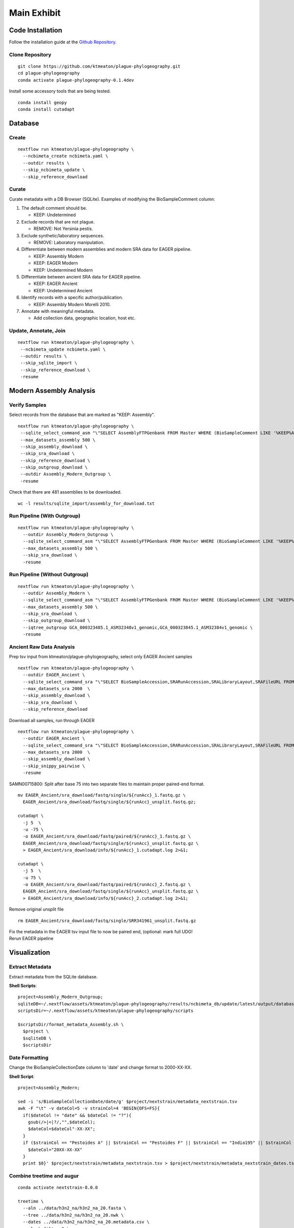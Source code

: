 Main Exhibit
************

Code Installation
-----------------

| Follow the installation guide at the `Github Repository <https://github.com/ktmeaton/plague-phylogeography#installation>`_.

Clone Repository
^^^^^^^^^^^^^^^^

::

  git clone https://github.com/ktmeaton/plague-phylogeography.git
  cd plague-phylogeography
  conda activate plague-phylogeography-0.1.4dev

Install some accessory tools that are being tested.

::

  conda install geopy
  conda install cutadapt


Database
--------

Create
^^^^^^

::

  nextflow run ktmeaton/plague-phylogeography \
    --ncbimeta_create ncbimeta.yaml \
    --outdir results \
    --skip_ncbimeta_update \
    --skip_reference_download

Curate
^^^^^^

Curate metadata with a DB Browser (SQLite). Examples of modifying the BioSampleComment column:

#. The default comment should be.

   * KEEP: Undetermined

#. Exclude records that are not plague.

   * REMOVE: Not Yersinia pestis.

#. Exclude synthetic/laboratory sequences.

   * REMOVE: Laboratory manipulation.

#. Differentiate between modern assemblies and modern SRA data for EAGER pipeline.

   * KEEP: Assembly Modern
   * KEEP: EAGER Modern
   * KEEP: Undetermined Modern

#. Differentiate between ancient SRA data for EAGER pipeline.

   * KEEP: EAGER Ancient
   * KEEP: Undetermined Ancient

#. Identify records with a specific author/publication.

   * KEEP: Assembly Modern Morelli 2010.

#. Annotate with meaningful metadata.

   * Add collection data, geographic location, host etc.

Update, Annotate, Join
^^^^^^^^^^^^^^^^^^^^^^

::

  nextflow run ktmeaton/plague-phylogeography \
   --ncbimeta_update ncbimeta.yaml \
   --outdir results \
   --skip_sqlite_import \
   --skip_reference_download \
   -resume

Modern Assembly Analysis
------------------------

Verify Samples
^^^^^^^^^^^^^^

Select records from the database that are marked as "KEEP: Assembly".

::

  nextflow run ktmeaton/plague-phylogeography \
   --sqlite_select_command_asm "\"SELECT AssemblyFTPGenbank FROM Master WHERE (BioSampleComment LIKE '%KEEP%Assembly%')\"" \
   --max_datasets_assembly 500 \
   --skip_assembly_download \
   --skip_sra_download \
   --skip_reference_download \
   --skip_outgroup_download \
   --outdir Assembly_Modern_Outgroup \
   -resume

Check that there are 481 assemblies to be downloaded.

::

     wc -l results/sqlite_import/assembly_for_download.txt


Run Pipeline (With Outgroup)
^^^^^^^^^^^^^^^^^^^^^^^^^^^^

::

  nextflow run ktmeaton/plague-phylogeography \
    --outdir Assembly_Modern_Outgroup \
    --sqlite_select_command_asm "\"SELECT AssemblyFTPGenbank FROM Master WHERE (BioSampleComment LIKE '%KEEP%Assembly%')\"" \
    --max_datasets_assembly 500 \
    --skip_sra_download \
    -resume

Run Pipeline (Without Outgroup)
^^^^^^^^^^^^^^^^^^^^^^^^^^^^^^^

::

  nextflow run ktmeaton/plague-phylogeography \
    --outdir Assembly_Modern \
    --sqlite_select_command_asm "\"SELECT AssemblyFTPGenbank FROM Master WHERE (BioSampleComment LIKE '%KEEP%Assembly%')\"" \
    --max_datasets_assembly 500 \
    --skip_sra_download \
    --skip_outgroup_download \
    --iqtree_outgroup GCA_000323485.1_ASM32348v1_genomic,GCA_000323845.1_ASM32384v1_genomic \
    -resume

Ancient Raw Data Analysis
^^^^^^^^^^^^^^^^^^^^^^^^^

Prep tsv input from ktmeaton/plague-phylogeography, select only EAGER Ancient samples

::

  nextflow run ktmeaton/plague-phylogeography \
    --outdir EAGER_Ancient \
    --sqlite_select_command_sra "\"SELECT BioSampleAccession,SRARunAccession,SRALibraryLayout,SRAFileURL FROM Master WHERE (BioSampleComment LIKE '%KEEP: EAGER Ancient%')\"" \
    --max_datasets_sra 2000  \
    --skip_assembly_download \
    --skip_sra_download \
    --skip_reference_download


Download all samples, run through EAGER

::

  nextflow run ktmeaton/plague-phylogeography \
    --outdir EAGER_Ancient \
    --sqlite_select_command_sra "\"SELECT BioSampleAccession,SRARunAccession,SRALibraryLayout,SRAFileURL FROM Master WHERE (BioSampleComment LIKE '%KEEP: EAGER Ancient%')\"" \
    --max_datasets_sra 2000  \
    --skip_assembly_download \
    --skip_snippy_pairwise \
    -resume

SAMN00715800: Split after base 75 into two separate files to maintain proper paired-end format.

::

  mv EAGER_Ancient/sra_download/fastq/single/${runAcc}_1.fastq.gz \
    EAGER_Ancient/sra_download/fastq/single/${runAcc}_unsplit.fastq.gz;

  cutadapt \
    -j 5  \
    -u -75 \
    -o EAGER_Ancient/sra_download/fastq/paired/${runAcc}_1.fastq.gz \
    EAGER_Ancient/sra_download/fastq/single/${runAcc}_unsplit.fastq.gz \
    > EAGER_Ancient/sra_download/info/${runAcc}_1.cutadapt.log 2>&1;

  cutadapt \
    -j 5  \
    -u 75 \
    -o EAGER_Ancient/sra_download/fastq/paired/${runAcc}_2.fastq.gz \
    EAGER_Ancient/sra_download/fastq/single/${runAcc}_unsplit.fastq.gz \
    > EAGER_Ancient/sra_download/info/${runAcc}_2.cutadapt.log 2>&1;

Remove original unsplit file

::

   rm EAGER_Ancient/sra_download/fastq/single/SRR341961_unsplit.fastq.gz

| Fix the metadata in the EAGER tsv input file to now be paired end, (optional: mark full UDG!
| Rerun EAGER pipeline

Visualization
-------------

Extract Metadata
^^^^^^^^^^^^^^^^

Extract metadata from the SQLite database.

**Shell Scripts**::

      project=Assembly_Modern_Outgroup;
      sqliteDB=~/.nextflow/assets/ktmeaton/plague-phylogeography/results/ncbimeta_db/update/latest/output/database/yersinia_pestis_db.sqlite
      scriptsDir=~/.nextflow/assets/ktmeaton/plague-phylogeography/scripts

      $scriptsDir/format_metadata_Assembly.sh \
        $project \
        $sqliteDB \
        $scriptsDir

Date Formatting
^^^^^^^^^^^^^^^

Change the BioSampleCollectionDate column to 'date' and change format to 2000-XX-XX.

**Shell Script**::

      project=Assembly_Modern;

      sed -i 's/BioSampleCollectionDate/date/g' $project/nextstrain/metadata_nextstrain.tsv
      awk -F "\t" -v dateCol=5 -v strainCol=4 'BEGIN{OFS=FS}{
        if($dateCol != "date" && $dateCol != "?"){
          gsub(/>|<|?/,"",$dateCol);
          $dateCol=$dateCol"-XX-XX";
        }
        if ($strainCol == "Pestoides A" || $strainCol == "Pestoides F" || $strainCol == "India195" || $strainCol == "G8786"){
          $dateCol="20XX-XX-XX"
        }
        print $0}' $project/nextstrain/metadata_nextstrain.tsv > $project/nextstrain/metadata_nextstrain_dates.tsv

Combine treetime and augur
^^^^^^^^^^^^^^^^^^^^^^^^^^

::

    conda activate nextstrain-8.0.0

    treetime \
      --aln ../data/h3n2_na/h3n2_na_20.fasta \
      --tree ../data/h3n2_na/h3n2_na_20.nwk \
      --dates ../data/h3n2_na/h3n2_na_20.metadata.csv \
      --clock-filter 3 \
      --reroot least-squares \
      --gtr infer \
      --confidence \
      --keep-polytomies \
      --relax 1.0 0 \
      --max-iter 3 \
      --coalescent skyline \
      --covariation \
      --no-tip-labels

    $scriptsDir/nexus2newick.py \
      --nexus 2020-06-26-0003_treetime/timetree.nexus \
      --newick 2020-06-26-0003_treetime/timetree.nwk

    sed -i "s/'//g" 2020-06-26-0002_treetime/timetree.nwk

    augur refine \
      --alignment ../data/h3n2_na/h3n2_na_20.fasta \
      --tree 2020-06-26-0003_treetime/divergence_tree.nexus \
      --metadata ../data/h3n2_na/h3n2_na_20.metadata.csv \
      --output-tree 2020-06-26-0003_treetime/augur-refine-div.nwk \
      --output-node-data 2020-06-26-0003_treetime/augur-refine-div-branch_lengths.json \
      --keep-root

    # rename attribute to mutation_length
    sed -i 's/branch_length/mutation_length/g' 2020-06-26-0003_treetime/augur-refine-div-branch_lengths.json
    # also need to double up for clock length from timetree?

    augur refine \
      --alignment ../data/h3n2_na/h3n2_na_20.fasta \
      --tree 2020-06-26-0003_treetime/timetree.nexus \
      --metadata ../data/h3n2_na/h3n2_na_20.metadata.csv \
      --output-tree 2020-06-26-0003_treetime/augur-refine-timetree.nwk \
      --output-node-data 2020-06-26-0003_treetime/augur-refine-timetree-branch_lengths.json \
      --keep-root

      Other fields we need:

      "date": "2016-03-25",
      "num_date_confidence": [
        2016.23087431694,
        2016.23087431694
      ],
      "numdate": 2016.23087431694,
      "raw_date": "2016-03-25"


     $scriptsDir/treetime_json_merge.py \
       --div 2020-06-26-0003_treetime/augur-refine-div-branch_lengths.json \
       --time 2020-06-26-0003_treetime/augur-refine-timetree-branch_lengths.json \
       --dates 2020-06-26-0003_treetime/dates.tsv
